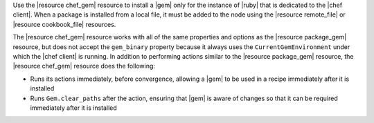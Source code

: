 .. The contents of this file are included in multiple topics.
.. This file should not be changed in a way that hinders its ability to appear in multiple documentation sets.

Use the |resource chef_gem| resource to install a |gem| only for the instance of |ruby| that is dedicated to the |chef client|. When a package is installed from a local file, it must be added to the node using the |resource remote_file| or |resource cookbook_file| resources.

The |resource chef_gem| resource works with all of the same properties and options as the |resource package_gem| resource, but does not accept the ``gem_binary`` property because it always uses the ``CurrentGemEnvironment`` under which the |chef client| is running. In addition to performing actions similar to the |resource package_gem| resource, the |resource chef_gem| resource does the following:

* Runs its actions immediately, before convergence, allowing a |gem| to be used in a recipe immediately after it is installed
* Runs ``Gem.clear_paths`` after the action, ensuring that |gem| is aware of changes so that it can be required immediately after it is installed
